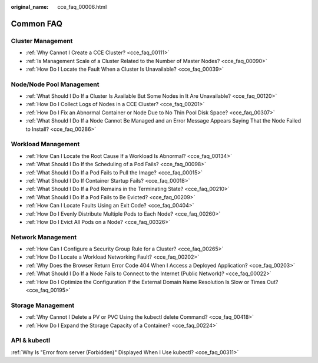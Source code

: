 :original_name: cce_faq_00006.html

.. _cce_faq_00006:

Common FAQ
==========

Cluster Management
------------------

-  :ref:`Why Cannot I Create a CCE Cluster? <cce_faq_00111>`
-  :ref:`Is Management Scale of a Cluster Related to the Number of Master Nodes? <cce_faq_00090>`
-  :ref:`How Do I Locate the Fault When a Cluster Is Unavailable? <cce_faq_00039>`

Node/Node Pool Management
-------------------------

-  :ref:`What Should I Do If a Cluster Is Available But Some Nodes in It Are Unavailable? <cce_faq_00120>`
-  :ref:`How Do I Collect Logs of Nodes in a CCE Cluster? <cce_faq_00201>`
-  :ref:`How Do I Fix an Abnormal Container or Node Due to No Thin Pool Disk Space? <cce_faq_00307>`
-  :ref:`What Should I Do If a Node Cannot Be Managed and an Error Message Appears Saying That the Node Failed to Install? <cce_faq_00286>`

Workload Management
-------------------

-  :ref:`How Can I Locate the Root Cause If a Workload Is Abnormal? <cce_faq_00134>`
-  :ref:`What Should I Do If the Scheduling of a Pod Fails? <cce_faq_00098>`
-  :ref:`What Should I Do If a Pod Fails to Pull the Image? <cce_faq_00015>`
-  :ref:`What Should I Do If Container Startup Fails? <cce_faq_00018>`
-  :ref:`What Should I Do If a Pod Remains in the Terminating State? <cce_faq_00210>`
-  :ref:`What Should I Do If a Pod Fails to Be Evicted? <cce_faq_00209>`
-  :ref:`How Can I Locate Faults Using an Exit Code? <cce_faq_00404>`
-  :ref:`How Do I Evenly Distribute Multiple Pods to Each Node? <cce_faq_00260>`
-  :ref:`How Do I Evict All Pods on a Node? <cce_faq_00326>`

Network Management
------------------

-  :ref:`How Can I Configure a Security Group Rule for a Cluster? <cce_faq_00265>`
-  :ref:`How Do I Locate a Workload Networking Fault? <cce_faq_00202>`
-  :ref:`Why Does the Browser Return Error Code 404 When I Access a Deployed Application? <cce_faq_00203>`
-  :ref:`What Should I Do If a Node Fails to Connect to the Internet (Public Network)? <cce_faq_00022>`
-  :ref:`How Do I Optimize the Configuration If the External Domain Name Resolution Is Slow or Times Out? <cce_faq_00195>`

Storage Management
------------------

-  :ref:`Why Cannot I Delete a PV or PVC Using the kubectl delete Command? <cce_faq_00418>`
-  :ref:`How Do I Expand the Storage Capacity of a Container? <cce_faq_00224>`

API & kubectl
-------------

:ref:`Why Is "Error from server (Forbidden)" Displayed When I Use kubectl? <cce_faq_00311>`
